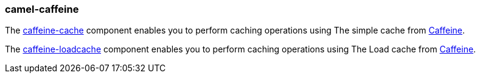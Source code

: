 ### camel-caffeine

The https://camel.apache.org/components/latest/caffeine-cache-component.html[caffeine-cache,window=_blank] component enables you to perform caching operations using The simple cache from https://github.com/ben-manes/caffeine/wiki[Caffeine,window=_blank].

The https://camel.apache.org/components/latest/caffeine-loadcache-component.html[caffeine-loadcache,window=_blank] component enables you to perform caching operations using The Load cache from https://github.com/ben-manes/caffeine/wiki[Caffeine,window=_blank].
